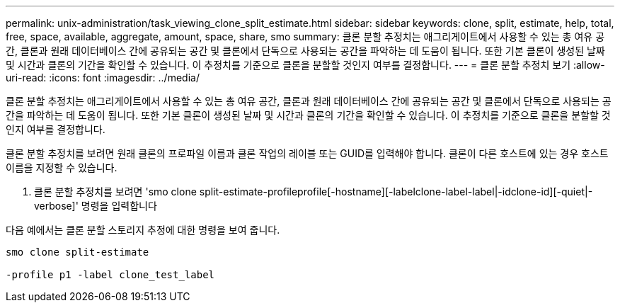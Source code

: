 ---
permalink: unix-administration/task_viewing_clone_split_estimate.html 
sidebar: sidebar 
keywords: clone, split, estimate, help, total, free, space, available, aggregate, amount, space, share, smo 
summary: 클론 분할 추정치는 애그리게이트에서 사용할 수 있는 총 여유 공간, 클론과 원래 데이터베이스 간에 공유되는 공간 및 클론에서 단독으로 사용되는 공간을 파악하는 데 도움이 됩니다. 또한 기본 클론이 생성된 날짜 및 시간과 클론의 기간을 확인할 수 있습니다. 이 추정치를 기준으로 클론을 분할할 것인지 여부를 결정합니다. 
---
= 클론 분할 추정치 보기
:allow-uri-read: 
:icons: font
:imagesdir: ../media/


[role="lead"]
클론 분할 추정치는 애그리게이트에서 사용할 수 있는 총 여유 공간, 클론과 원래 데이터베이스 간에 공유되는 공간 및 클론에서 단독으로 사용되는 공간을 파악하는 데 도움이 됩니다. 또한 기본 클론이 생성된 날짜 및 시간과 클론의 기간을 확인할 수 있습니다. 이 추정치를 기준으로 클론을 분할할 것인지 여부를 결정합니다.

클론 분할 추정치를 보려면 원래 클론의 프로파일 이름과 클론 작업의 레이블 또는 GUID를 입력해야 합니다. 클론이 다른 호스트에 있는 경우 호스트 이름을 지정할 수 있습니다.

. 클론 분할 추정치를 보려면 'smo clone split-estimate-profileprofile[-hostname][-labelclone-label-label|-idclone-id][-quiet|-verbose]' 명령을 입력합니다


다음 예에서는 클론 분할 스토리지 추정에 대한 명령을 보여 줍니다.

[listing]
----
smo clone split-estimate

-profile p1 -label clone_test_label
----